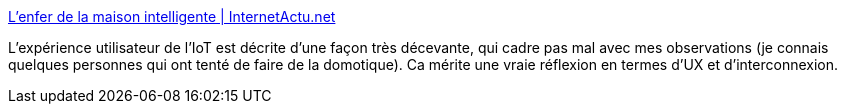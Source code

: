 :jbake-type: post
:jbake-status: published
:jbake-title: L’enfer de la maison intelligente | InternetActu.net
:jbake-tags: domotique,iot,interface,communication,sécurité,_mois_févr.,_année_2018
:jbake-date: 2018-02-16
:jbake-depth: ../
:jbake-uri: shaarli/1518807753000.adoc
:jbake-source: https://nicolas-delsaux.hd.free.fr/Shaarli?searchterm=http%3A%2F%2Fwww.internetactu.net%2Fa-lire-ailleurs%2Flenfer-de-la-maison-intelligente%2F&searchtags=domotique+iot+interface+communication+s%C3%A9curit%C3%A9+_mois_f%C3%A9vr.+_ann%C3%A9e_2018
:jbake-style: shaarli

http://www.internetactu.net/a-lire-ailleurs/lenfer-de-la-maison-intelligente/[L’enfer de la maison intelligente | InternetActu.net]

L'expérience utilisateur de l'IoT est décrite d'une façon très décevante, qui cadre pas mal avec mes observations (je connais quelques personnes qui ont tenté de faire de la domotique). Ca mérite une vraie réflexion en termes d'UX et d'interconnexion.
